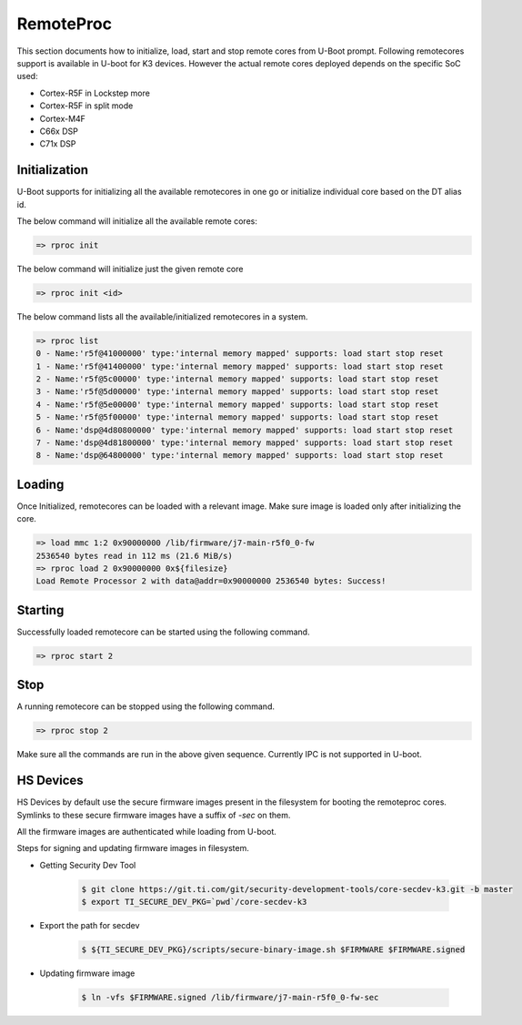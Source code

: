 RemoteProc
------------

This section documents how to initialize, load, start and stop remote cores from U-Boot prompt.
Following remotecores support is available in U-boot for K3 devices. However the actual remote
cores deployed depends on the specific SoC used:

-  Cortex-R5F in Lockstep more
-  Cortex-R5F in split mode
-  Cortex-M4F
-  C66x DSP
-  C71x DSP

Initialization
^^^^^^^^^^^^^^^

U-Boot supports for initializing all the available remotecores in one go or
initialize individual core based on the DT alias id.

The below command will initialize all the available remote cores:

.. code-block:: console

   => rproc init

The below command will initialize just the given remote core

.. code-block:: console

   => rproc init <id>

The below command lists all the available/initialized remotecores in a system.

.. code-block:: console

   => rproc list
   0 - Name:'r5f@41000000' type:'internal memory mapped' supports: load start stop reset
   1 - Name:'r5f@41400000' type:'internal memory mapped' supports: load start stop reset
   2 - Name:'r5f@5c00000' type:'internal memory mapped' supports: load start stop reset
   3 - Name:'r5f@5d00000' type:'internal memory mapped' supports: load start stop reset
   4 - Name:'r5f@5e00000' type:'internal memory mapped' supports: load start stop reset
   5 - Name:'r5f@5f00000' type:'internal memory mapped' supports: load start stop reset
   6 - Name:'dsp@4d80800000' type:'internal memory mapped' supports: load start stop reset
   7 - Name:'dsp@4d81800000' type:'internal memory mapped' supports: load start stop reset
   8 - Name:'dsp@64800000' type:'internal memory mapped' supports: load start stop reset


Loading
^^^^^^^^

Once Initialized, remotecores can be loaded with a relevant image. Make sure
image is loaded only after initializing the core.

.. code-block:: console

   => load mmc 1:2 0x90000000 /lib/firmware/j7-main-r5f0_0-fw
   2536540 bytes read in 112 ms (21.6 MiB/s)
   => rproc load 2 0x90000000 0x${filesize}
   Load Remote Processor 2 with data@addr=0x90000000 2536540 bytes: Success!


Starting
^^^^^^^^^

Successfully loaded remotecore can be started using the following command.

.. code-block:: console

   => rproc start 2

Stop
^^^^^

A running remotecore can be stopped using the following command.

.. code-block:: console

   => rproc stop 2

Make sure all the commands are run in the above given sequence. Currently IPC
is not supported in U-boot.

.. ifconfig:: (CONFIG_sdk not in ('SITARA')) and (CONFIG_part_variant not in ('J722S'))

   Lockstep and Split mode
   ^^^^^^^^^^^^^^^^^^^^^^^

      Cortex-R5F can be used in both lockstep (both cores run same code) and split
      mode (each core runs independently).

      To set lockstep/split mode for R5 remote cores, use :code:`ti,cluster-mode`
      property in the u-boot SoC device tree source. :code:`ti,cluster-mode` value
      should be set to 1 for lockstep and 0 for split mode.

      Furthermore, for setting lockstep/split mode for boot cores (which is MCU R5
      in Jacinto platforms), an additional property named :code:`core-opts` in binman
      dtsi needs to be updated. This is because the lockstep/split mode for boot
      MCU R5 on Jacinto platforms is set by the ROM code itself, based on core-opts
      value in the x509 certificate. :code:`core-opts` value in binman dtsi should be
      set to 2 for split-mode, and 0 for lockstep mode for boot MCU R5 on Jacinto
      platforms.

      Refer to the below example on K3 J784S4 SoC.

      .. rubric:: Lockstep configuration

      * MAIN R5F:

         arch/arm/dts/k3-j784s4-main.dtsi

         .. code-block:: dts

            main_r5fss0: r5fss@5c00000 {
            compatible = "ti,j721s2-r5fss";
            ti,cluster-mode = <1>; # set to lockstep-mode
            #address-cells = <1>;
            #size-cells = <1>;
            ranges = <0x5c00000 0x00 0x5c00000 0x20000>,
            <0x5d00000 0x00 0x5d00000 0x20000>;
            power-domains = <&k3_pds 336 TI_SCI_PD_EXCLUSIVE>;
            ...

      * Boot MCU R5F:

         arch/arm/dts/k3-j784s4-mcu-wakeup.dtsi

         .. code-block:: dts

            mcu_r5fss0: r5fss@41000000 {
            compatible = "ti,j721s2-r5fss";
            ti,cluster-mode = <1>; # set to lockstep-mode
            #address-cells = <1>;
            #size-cells = <1>;
            ranges = <0x41000000 0x00 0x41000000 0x20000>,
            ...

         arch/arm/dts/k3-j784s4-binman.dtsi

         .. code-block:: dts

            &binman {
               tiboot3-j784s4-gp-evm.bin { # In the case of GP boards
                  filename = "tiboot3-j784s4-gp-evm.bin";
                  symlink = "tiboot3.bin";
                  ti-secure-rom {
                     content = <&u_boot_spl_unsigned>, <&ti_fs_gp>,
                     <&combined_tifs_cfg_gp>, <&combined_dm_cfg_gp>;
                     combined;
                     dm-data;
                     core-opts = <0>; # core-opts value should be set to 0 for lockstep-mode on boot core
                     content-sbl = <&u_boot_spl_unsigned>;
                     load = <0x41c00000>;
                     ...

      .. rubric:: Split-mode configuration

      * MAIN R5F:

         arch/arm/dts/k3-j784s4-main.dtsi

         .. code-block:: dts

            main_r5fss0: r5fss@5c00000 {
               compatible = "ti,j721s2-r5fss";
               ti,cluster-mode = <0>; # set to split-mode
               #address-cells = <1>;
               #size-cells = <1>;
               ranges = <0x5c00000 0x00 0x5c00000 0x20000>,
               <0x5d00000 0x00 0x5d00000 0x20000>;
               power-domains = <&k3_pds 336 TI_SCI_PD_EXCLUSIVE>;
               ...

      * Boot MCU R5:

         arch/arm/dts/k3-j784s4-mcu-wakeup.dtsi

         .. code-block:: dts

            mcu_r5fss0: r5fss@41000000 {
               compatible = "ti,j721s2-r5fss";
               ti,cluster-mode = <0>; # set to split-mode
               #address-cells = <1>;
               #size-cells = <1>;
               ranges = <0x41000000 0x00 0x41000000 0x20000>,
               ...

         arch/arm/dts/k3-j784s4-binman.dtsi

         .. code-block:: dts

            &binman {
               tiboot3-j784s4-gp-evm.bin { # In the case of GP boards
               filename = "tiboot3-j784s4-gp-evm.bin";
               symlink = "tiboot3.bin";
               ti-secure-rom {
                  content = <&u_boot_spl_unsigned>, <&ti_fs_gp>,
                   <&combined_tifs_cfg_gp>, <&combined_dm_cfg_gp>;
                   combined;
                   dm-data;
                   core-opts = <2>; # core-opts value should be set to 2 for split-mode on boot core
                   content-sbl = <&u_boot_spl_unsigned>;
                   load = <0x41c00000>;
                   ...

    .. note::

       From SDK 9.1 onward, default mode is split mode for boot cores.

HS Devices
^^^^^^^^^^

HS Devices by default use the secure firmware images present in the filesystem
for booting the remoteproc cores. Symlinks to these secure firmware images have
a suffix of `-sec` on them.

All the firmware images are authenticated while loading from U-boot.

Steps for signing and updating firmware images in filesystem.

* Getting Security Dev Tool

   .. code-block:: console

      $ git clone https://git.ti.com/git/security-development-tools/core-secdev-k3.git -b master
      $ export TI_SECURE_DEV_PKG=`pwd`/core-secdev-k3

* Export the path for secdev

   .. code-block:: console

      $ ${TI_SECURE_DEV_PKG}/scripts/secure-binary-image.sh $FIRMWARE $FIRMWARE.signed

* Updating firmware image

   .. code-block:: console

      $ ln -vfs $FIRMWARE.signed /lib/firmware/j7-main-r5f0_0-fw-sec
